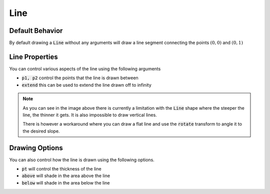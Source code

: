 .. _use_ref_shape_line:

Line
====

Default Behavior
----------------

By default drawing a :code:`Line` without any arguments will draw a line segment
connecting the points :math:`(0, 0)` and :math:`(0, 1)`

.. stylo-image::
   :align: center
   :img-width: 1920
   :img-height: 1080
   :include-code:
   :display-width: 75%

   from stylo.color import FillColor
   from stylo.shape import Line
   from stylo.image import SimpleImage

   color = FillColor()
   line = Line()

   image = SimpleImage(line, color)

Line Properties
---------------

You can control various aspects of the line using the following arguments

- :code:`p1, p2` control the points that the line is drawn between
- :code:`extend` this can be used to extend the line drawn off to infinity

.. stylo-image::
   :align: center
   :img-width: 1920
   :img-height: 1080
   :include-code:
   :display-width: 75%

   from stylo.color import FillColor
   from stylo.shape import Line
   from stylo.image import LayeredImage

   color = FillColor()

   flat_line = Line(p1=(0,0), p2=(1, 0), extend=True)
   shallow_line = Line(p1=(-0.5, -0.4), p2=(0.5, -0.2))
   steep_line = Line(p1=(0.1, 0.1), p2=(0.2, 0.9))

   image = LayeredImage()
   image.add_layer(flat_line, color)
   image.add_layer(shallow_line, color)
   image.add_layer(steep_line, color)

.. note::

   As you can see in the image above there is currently a limitation with the
   :code:`Line` shape where the steeper the line, the thinner it gets. It is
   also impossible to draw vertical lines.

   There is however a workaround where you can draw a flat line and use the
   :code:`rotate` transform to angle it to the desired slope.

.. stylo-image::
   :align: center
   :img-width: 1920
   :img-height: 1080
   :include-code:
   :display-width: 75%

   import numpy as np 
   from math import pi 

   from stylo.domain.transform import rotate
   from stylo.color import FillColor
   from stylo.shape import Line
   from stylo.image import LayeredImage

   color = FillColor()
   image = LayeredImage()

   for angle in np.linspace(0, 2*pi, 12, endpoint=False):
       line = Line(p1=(0.2, 0), p2=(0.6, 0)) >> rotate(angle)
       image.add_layer(line, color)

Drawing Options
---------------

You can also control how the line is drawn using the following options.

- :code:`pt` will control the thickness of the line
- :code:`above` will shade in the area above the line
- :code:`below` will shade in the area below the line

.. stylo-image::
   :align: center
   :img-width: 1920
   :img-height: 1080
   :include-code:
   :display-width: 75%

   from stylo.color import FillColor
   from stylo.shape import Line
   from stylo.image import LayeredImage

   color = FillColor()

   line = Line(p1=(0,0), p2=(1,-1), extend=True, pt=0.2)
   left_area = Line(p1=(-0.75, 0), p2=(0.25, -1), extend=True, below=True)
   right_area = Line(p1=(0.75, 0), p2=(1.75, -1), extend=True, above=True)

   image = LayeredImage()
   image.add_layer(line, color)
   image.add_layer(left_area, color)
   image.add_layer(right_area, color)